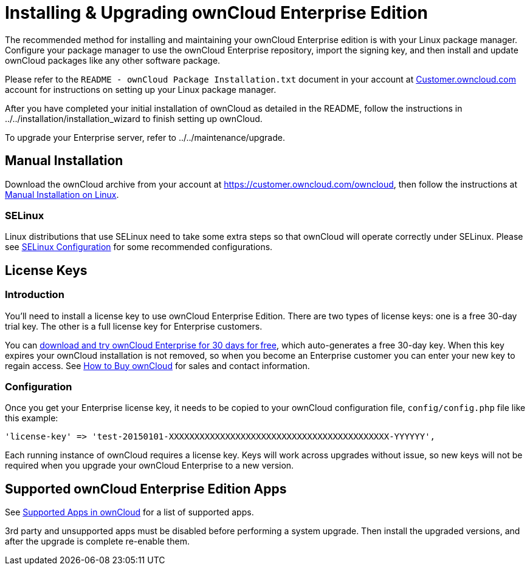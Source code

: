 Installing & Upgrading ownCloud Enterprise Edition
==================================================

The recommended method for installing and maintaining your ownCloud
Enterprise edition is with your Linux package manager. Configure your
package manager to use the ownCloud Enterprise repository, import the
signing key, and then install and update ownCloud packages like any
other software package.

Please refer to the `README - ownCloud Package Installation.txt`
document in your account at
https://customer.owncloud.com/owncloud/[Customer.owncloud.com] account
for instructions on setting up your Linux package manager.

After you have completed your initial installation of ownCloud as
detailed in the README, follow the instructions in
../../installation/installation_wizard to finish setting up ownCloud.

To upgrade your Enterprise server, refer to ../../maintenance/upgrade.

[[manual-installation]]
Manual Installation
-------------------

Download the ownCloud archive from your account at
https://customer.owncloud.com/owncloud, then follow the instructions at
xref:installation/source_installation.adoc[Manual Installation on Linux].

[[selinux]]
SELinux
~~~~~~~

Linux distributions that use SELinux need to take some extra steps so
that ownCloud will operate correctly under SELinux. Please see
xref:installation/selinux_configuration.adoc[SELinux Configuration] for some recommended
configurations.

[[license-keys]]
License Keys
------------

[[introduction]]
Introduction
~~~~~~~~~~~~

You’ll need to install a license key to use ownCloud Enterprise Edition.
There are two types of license keys: one is a free 30-day trial key. The
other is a full license key for Enterprise customers.

You can https://owncloud.com/download/[download and try ownCloud
Enterprise for 30 days for free], which auto-generates a free 30-day
key. When this key expires your ownCloud installation is not removed, so
when you become an Enterprise customer you can enter your new key to
regain access. See https://owncloud.com/how-to-buy-owncloud/[How to Buy
ownCloud] for sales and contact information.

[[configuration]]
Configuration
~~~~~~~~~~~~~

Once you get your Enterprise license key, it needs to be copied to your
ownCloud configuration file, `config/config.php` file like this example:

[source,php]
....
'license-key' => 'test-20150101-XXXXXXXXXXXXXXXXXXXXXXXXXXXXXXXXXXXXXXXXXXX-YYYYYY',
....

Each running instance of ownCloud requires a license key. Keys will work
across upgrades without issue, so new keys will not be required when you
upgrade your ownCloud Enterprise to a new version.

[[supported-owncloud-enterprise-edition-apps]]
Supported ownCloud Enterprise Edition Apps
------------------------------------------

See xref:installation/apps_supported.adoc[Supported Apps in ownCloud] for a list of supported apps.

3rd party and unsupported apps must be disabled before performing a
system upgrade. Then install the upgraded versions, and after the
upgrade is complete re-enable them.

